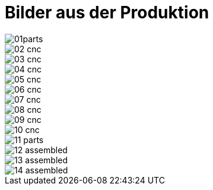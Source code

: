 
= Bilder aus der Produktion

image::img/01parts.jpg[]
image::img/02_cnc.jpg[]
image::img/03_cnc.jpg[]
image::img/04_cnc.jpg[]
image::img/05_cnc.jpg[]
image::img/06_cnc.jpg[]
image::img/07_cnc.jpg[]
image::img/08_cnc.jpg[]
image::img/09_cnc.jpg[]
image::img/10_cnc.jpg[]
image::img/11_parts.jpg[]
image::img/12_assembled.jpg[]
image::img/13_assembled.jpg[]
image::img/14_assembled.jpg[]
